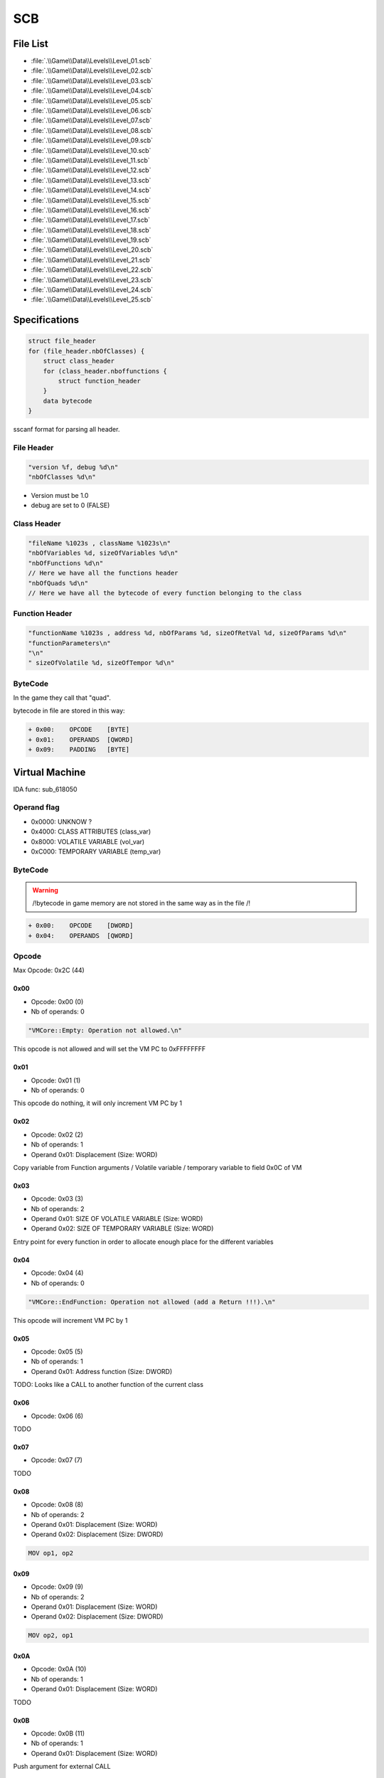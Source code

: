SCB
===

File List
---------

* :file:`.\\Game\\Data\\Levels\\Level_01.scb`
* :file:`.\\Game\\Data\\Levels\\Level_02.scb`
* :file:`.\\Game\\Data\\Levels\\Level_03.scb`
* :file:`.\\Game\\Data\\Levels\\Level_04.scb`
* :file:`.\\Game\\Data\\Levels\\Level_05.scb`
* :file:`.\\Game\\Data\\Levels\\Level_06.scb`
* :file:`.\\Game\\Data\\Levels\\Level_07.scb`
* :file:`.\\Game\\Data\\Levels\\Level_08.scb`
* :file:`.\\Game\\Data\\Levels\\Level_09.scb`
* :file:`.\\Game\\Data\\Levels\\Level_10.scb`
* :file:`.\\Game\\Data\\Levels\\Level_11.scb`
* :file:`.\\Game\\Data\\Levels\\Level_12.scb`
* :file:`.\\Game\\Data\\Levels\\Level_13.scb`
* :file:`.\\Game\\Data\\Levels\\Level_14.scb`
* :file:`.\\Game\\Data\\Levels\\Level_15.scb`
* :file:`.\\Game\\Data\\Levels\\Level_16.scb`
* :file:`.\\Game\\Data\\Levels\\Level_17.scb`
* :file:`.\\Game\\Data\\Levels\\Level_18.scb`
* :file:`.\\Game\\Data\\Levels\\Level_19.scb`
* :file:`.\\Game\\Data\\Levels\\Level_20.scb`
* :file:`.\\Game\\Data\\Levels\\Level_21.scb`
* :file:`.\\Game\\Data\\Levels\\Level_22.scb`
* :file:`.\\Game\\Data\\Levels\\Level_23.scb`
* :file:`.\\Game\\Data\\Levels\\Level_24.scb`
* :file:`.\\Game\\Data\\Levels\\Level_25.scb`


Specifications
--------------

.. code-block:: text

    struct file_header
    for (file_header.nbOfClasses) {
        struct class_header
        for (class_header.nboffunctions {
            struct function_header
        }
        data bytecode
    }

sscanf format for parsing all header.

File Header
^^^^^^^^^^^

.. code-block:: text

    "version %f, debug %d\n"
    "nbOfClasses %d\n"

* Version must be 1.0
* debug are set to 0 (FALSE)

Class Header
^^^^^^^^^^^^

.. code-block:: text

    "fileName %1023s , className %1023s\n"
    "nbOfVariables %d, sizeOfVariables %d\n"
    "nbOfFunctions %d\n"
    // Here we have all the functions header
    "nbOfQuads %d\n"
    // Here we have all the bytecode of every function belonging to the class

Function Header
^^^^^^^^^^^^^^^

.. code-block:: text

    "functionName %1023s , address %d, nbOfParams %d, sizeOfRetVal %d, sizeOfParams %d\n"
    "functionParameters\n"
    "\n"
    " sizeOfVolatile %d, sizeOfTempor %d\n"

ByteCode
^^^^^^^^

In the game they call that "quad".

bytecode in file are stored in this way:

.. code-block:: text

    + 0x00:    OPCODE    [BYTE]
    + 0x01:    OPERANDS  [QWORD]
    + 0x09:    PADDING   [BYTE]

Virtual Machine
---------------

IDA func: sub_618050

Operand flag
^^^^^^^^^^^^

* 0x0000: UNKNOW ?
* 0x4000: CLASS ATTRIBUTES (class_var)
* 0x8000: VOLATILE VARIABLE (vol_var)
* 0xC000: TEMPORARY VARIABLE (temp_var)

ByteCode
^^^^^^^^

.. warning::

    /!\ bytecode in game memory are not stored in the same way as in the file /!\

.. code-block:: text

    + 0x00:    OPCODE    [DWORD]
    + 0x04:    OPERANDS  [QWORD]

Opcode
^^^^^^

Max Opcode: 0x2C (44)

0x00
""""

* Opcode: 0x00 (0)
* Nb of operands: 0

.. code-block:: text

    "VMCore::Empty: Operation not allowed.\n"

This opcode is not allowed and will set the VM PC to 0xFFFFFFFF

0x01
""""

* Opcode: 0x01 (1)
* Nb of operands: 0

This opcode do nothing, it will only increment VM PC by 1

0x02
""""

* Opcode: 0x02 (2)
* Nb of operands: 1
* Operand 0x01: Displacement (Size: WORD)

Copy variable from Function arguments / Volatile variable / temporary variable to field 0x0C of VM

0x03
""""

* Opcode: 0x03 (3)
* Nb of operands: 2
* Operand 0x01: SIZE OF VOLATILE VARIABLE (Size: WORD)
* Operand 0x02: SIZE OF TEMPORARY VARIABLE (Size: WORD)

Entry point for every function in order to allocate enough place for the different variables

0x04
""""

* Opcode: 0x04 (4)
* Nb of operands: 0

.. code-block:: text

    "VMCore::EndFunction: Operation not allowed (add a Return !!!).\n"

This opcode will increment VM PC by 1

0x05
""""

* Opcode: 0x05 (5)
* Nb of operands: 1
* Operand 0x01: Address function (Size: DWORD)

TODO: Looks like a CALL to another function of the current class

0x06
""""

* Opcode: 0x06 (6)

TODO

0x07
""""

* Opcode: 0x07 (7)

TODO

0x08
""""

* Opcode: 0x08 (8)
* Nb of operands: 2
* Operand 0x01: Displacement (Size: WORD)
* Operand 0x02: Displacement (Size: DWORD)

.. code-block:: text

    MOV op1, op2

0x09
""""

* Opcode: 0x09 (9)
* Nb of operands: 2
* Operand 0x01: Displacement (Size: WORD)
* Operand 0x02: Displacement (Size: DWORD)

.. code-block:: text

    MOV op2, op1


0x0A
""""

* Opcode: 0x0A (10)
* Nb of operands: 1
* Operand 0x01: Displacement (Size: WORD)

TODO

0x0B
""""

* Opcode: 0x0B (11)
* Nb of operands: 1
* Operand 0x01: Displacement (Size: WORD)

Push argument for external CALL

.. code-block:: text

    PUSH op1

0x0C
""""

* Opcode: 0x0C (12)
* Nb of operands: 0x01
* Operand 0x01: Index (Size: Immediate32)

This opcode will call a function stored in a table of address function at dword_6938A4. (see [[Script Function]])

.. code-block:: text

    .text:00613CB3 8B 46 40                mov     eax, [esi+40h]       // [esi+CVMScript.VM_pc]     ; Actual PC
    .text:00613CB6 8B 50 04                mov     edx, [eax+4]         // Operand 1
    .text:00613CB9 A1 A4 38 69 00          mov     eax, dword_6938A4    // Table of function (table initialized by sub_5E3BF0: size 0x320 (800) == 200 functions!)
    .text:00613CBE 57                      push    edi
    .text:00613CBF 8B 7E 3C                mov     edi, [esi+3Ch]
    .text:00613CC2 8D 4E 48                lea     ecx, [esi+48h]        // [esi+CVMScript.field_48] ; Function arguments
    .text:00613CC5 FF 14 90                call    dword ptr [eax+edx*4] // Operand 1 is used as an index

.. code-block:: text

    CALL [Index]

0x0D
""""

* Opcode: 0x0D (13)
* Nb of operands: 1
* Operand 0x01: Displacement (Size: WORD)

Save return value from external function called before

0x0E
""""

* Opcode: 0x0E (14)
* Nb of operands: 1
* Operand 0x01: Address (Size: DWORD)

Jmp to desired address

.. code-block:: text

    JMP Imm32

0x0F
""""

* Opcode: 0x0F (15)
* Nb of operands: 2
* Operand 0x01: Displacement (Size: WORD)
* Operand 0x02: Address (Size: DWORD)

Conditional jump if value is TRUE.

.. code-block:: text

    TEST op1, op1 ; JZ Imm32


0x10
""""

* Opcode: 0x10 (16)
* Nb of operands: 2
* Operand 0x01: Displacement (Size: WORD)
* Operand 0x02: Address (Size: DWORD)

Conditional jump if value is FALSE.

.. code-block:: text

    TEST op1, op1 ; JNZ Imm32

0x11
""""

* Opcode: 0x11 (17)
* Nb of operands: 2
* Operand 0x01: Displacement (Size: WORD)
* Operand 0x02: Displacement (Size: WORD)

mov from op2 to op1

.. code-block:: text

    mov op1, op2

0x12
""""

* Opcode: 0x12 (18)
* Nb of operands: 2
* Operand 0x01: Displacement (Size: WORD)
* Operand 0x02: Displacement (Size: WORD)

mov from op2 to op1

.. code-block:: text

    mov op1, op2


TODO: check why same as 0x11

0x13
""""

* Opcode: 0x13 (19)
* Nb of operands: 2
* Operand 0x01: Displacement (Size: WORD)
* Operand 0x02: Immediate (Size: DWORD)

mov Immediate to op1

.. code-block:: text

    mov op1, Imm32

0x14
""""

* Opcode: 0x14 (20)
* Nb of operands: 2
* Operand 0x01: Displacement (Size: WORD)
* Operand 0x02: Immediate (Size: DWORD)

mov Immediate to op1

.. code-block:: text

    mov op1, Imm32


TODO: check why same as 0x13

0x15
""""

* Opcode: 0x15 (21)
* Nb of operands: 2
* Operand 0x01: Displacement (Size: WORD)
* Operand 0x02: Displacement (Size: WORD)

.. code-block:: text

    sub op1, op2


0x16
""""

* Opcode: 0x16 (22)
* Nb of operands: 2
* Operand 0x01: Displacement (Size: WORD)
* Operand 0x02: Displacement (Size: WORD)

.. code-block:: text

    sub (float)op1, (float)op2

0x17
""""

* Opcode: 0x17 (23)
* Nb of operands: 2
* Operand 0x01: Displacement (Size: WORD)
* Operand 0x02: Displacement (Size: WORD)

.. code-block:: text

    mov (float)op1, (float)op2


0x18
""""

* Opcode: 0x18 (24)
* Nb of operands: 2
* Operand 0x01: Displacement (Size: WORD)
* Operand 0x02: Displacement (Size: WORD)

.. code-block:: text

    mov (float)op1, (double)op2

0x19
""""

* Opcode: 0x19 (25)
* Nb of operands: 3
* Operand 0x01: Displacement (Size: WORD)
* Operand 0x02: Displacement (Size: WORD)
* Operand 0x03: Displacement (Size: WORD)

.. code-block:: text

    mov op1, (op2 + op3)


0x1A
""""

* Opcode: 0x1A (26)
* Nb of operands: 3
* Operand 0x01: Displacement (Size: WORD)
* Operand 0x02: Displacement (Size: WORD)
* Operand 0x03: Displacement (Size: WORD)

.. code-block:: text

    mov op1, (op2 - op3)


0x1B
""""

* Opcode: 0x1B (27)
* Nb of operands: 3
* Operand 0x01: Displacement (Size: WORD)
* Operand 0x02: Displacement (Size: WORD)
* Operand 0x03: Displacement (Size: WORD)

.. code-block:: text

    mov op1, (op2 * op3)

0x1C
""""

* Opcode: 0x1C (28)
* Nb of operands: 3
* Operand 0x01: Displacement (Size: WORD)
* Operand 0x02: Displacement (Size: WORD)
* Operand 0x03: Displacement (Size: WORD)

.. code-block:: text

    mov op1, (op2 / op3).. code-block:: text

0x1D
""""

* Opcode: 0x1D (29)
* Nb of operands: 3
* Operand 0x01: Displacement (Size: WORD)
* Operand 0x02: Displacement (Size: WORD)
* Operand 0x03: Displacement (Size: WORD)

.. code-block:: text

    mov (float)op1, ((float)op2 + (float)op3)


0x1E
""""

* Opcode: 0x1E (30)
* Nb of operands: 3
* Operand 0x01: Displacement (Size: WORD)
* Operand 0x02: Displacement (Size: WORD)
* Operand 0x03: Displacement (Size: WORD)

.. code-block:: text

    mov (float)op1, ((float)op2 - (float)op3)

0x1F
""""

* Opcode: 0x1F (31)
* Nb of operands: 3
* Operand 0x01: Displacement (Size: WORD)
* Operand 0x02: Displacement (Size: WORD)
* Operand 0x03: Displacement (Size: WORD)

.. code-block:: text

    mov (float)op1, ((float)op2 * (float)op3)

0x20
""""

* Opcode: 0x20 (32)
* Nb of operands: 3
* Operand 0x01: Displacement (Size: WORD)
* Operand 0x02: Displacement (Size: WORD)
* Operand 0x03: Displacement (Size: WORD)

.. code-block:: text

    mov (float)op1, ((float)op2 / (float)op3)

0x21
""""

* Opcode: 0x21 (33)
* Nb of operands: 3
* Operand 0x01: Displacement (Size: WORD)
* Operand 0x02: Displacement (Size: WORD)
* Operand 0x03: Displacement (Size: WORD)

.. code-block:: text

    mov op1, (op2 <= op3)

0x22
""""

* Opcode: 0x22 (34)
* Nb of operands: 3
* Operand 0x01: Displacement (Size: WORD)
* Operand 0x02: Displacement (Size: WORD)
* Operand 0x03: Displacement (Size: WORD)

.. code-block:: text

    mov op1, (op2 < op3)

0x23
""""

* Opcode: 0x23 (35)
* Nb of operands: 3
* Operand 0x01: Displacement (Size: WORD)
* Operand 0x02: Displacement (Size: WORD)
* Operand 0x03: Displacement (Size: WORD)

.. code-block:: text

    mov op1, (op2 >= op3)

0x24
""""

* Opcode: 0x24 (36)
* Nb of operands: 3
* Operand 0x01: Displacement (Size: WORD)
* Operand 0x02: Displacement (Size: WORD)
* Operand 0x03: Displacement (Size: WORD)

.. code-block:: text

    mov op1, (op2 > op3)

0x25
""""

* Opcode: 0x25 (37)
* Nb of operands: 3
* Operand 0x01: Displacement (Size: WORD)
* Operand 0x02: Displacement (Size: WORD)
* Operand 0x03: Displacement (Size: WORD)

.. code-block:: text

    mov op1, (op2 != op3)

0x26
""""

* Opcode: 0x26 (38)
* Nb of operands: 3
* Operand 0x01: Displacement (Size: WORD)
* Operand 0x02: Displacement (Size: WORD)
* Operand 0x03: Displacement (Size: WORD)

.. code-block:: text

    mov op1, (op2 == op3)

0x27
""""

* Opcode: 0x27 (39)
* Nb of operands: 3
* Operand 0x01: Displacement (Size: WORD)
* Operand 0x02: Displacement (Size: WORD)
* Operand 0x03: Displacement (Size: WORD)

.. code-block:: text

    mov (float)op1, ((float)op2 > (double)op3)

0x28
""""

* Opcode: 0x28 (40)
* Nb of operands: 3
* Operand 0x01: Displacement (Size: WORD)
* Operand 0x02: Displacement (Size: WORD)
* Operand 0x03: Displacement (Size: WORD)

.. code-block:: text

    mov (float)op1, ((float)op2 >= (double)op3)


0x29
""""

* Opcode: 0x29 (41)
* Nb of operands: 3
* Operand 0x01: Displacement (Size: WORD)
* Operand 0x02: Displacement (Size: WORD)
* Operand 0x03: Displacement (Size: WORD)

.. code-block:: text

    mov (float)op1, ((float)op2 < (double)op3)

0x2A
""""

* Opcode: 0x2A (42)
* Nb of operands: 3
* Operand 0x01: Displacement (Size: WORD)
* Operand 0x02: Displacement (Size: WORD)
* Operand 0x03: Displacement (Size: WORD)

.. code-block:: text

    mov (float)op1, ((float)op2 <= (double)op3)


0x2B
""""

* Opcode: 0x2B (43)
* Nb of operands: 3
* Operand 0x01: Displacement (Size: WORD)
* Operand 0x02: Displacement (Size: WORD)
* Operand 0x03: Displacement (Size: WORD)

.. code-block:: text

    mov (float)op1, ((float)op2 == (double)op3)


0x2C
""""

* Opcode: 0x2C (44)
* Nb of operands: 3
* Operand 0x01: Displacement (Size: WORD)
* Operand 0x02: Displacement (Size: WORD)
* Operand 0x03: Displacement (Size: WORD)

.. code-block:: text

    mov (float)op1, ((float)op2 != (double)op3)


